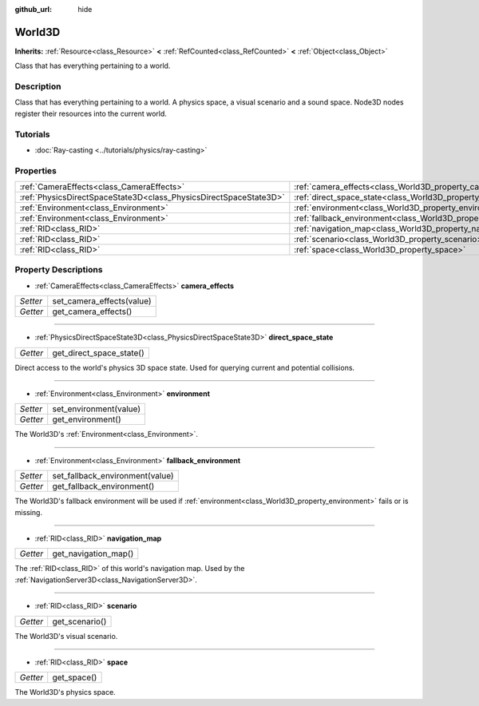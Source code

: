 :github_url: hide

.. Generated automatically by doc/tools/make_rst.py in Godot's source tree.
.. DO NOT EDIT THIS FILE, but the World3D.xml source instead.
.. The source is found in doc/classes or modules/<name>/doc_classes.

.. _class_World3D:

World3D
=======

**Inherits:** :ref:`Resource<class_Resource>` **<** :ref:`RefCounted<class_RefCounted>` **<** :ref:`Object<class_Object>`

Class that has everything pertaining to a world.

Description
-----------

Class that has everything pertaining to a world. A physics space, a visual scenario and a sound space. Node3D nodes register their resources into the current world.

Tutorials
---------

- :doc:`Ray-casting <../tutorials/physics/ray-casting>`

Properties
----------

+-------------------------------------------------------------------+--------------------------------------------------------------------------+
| :ref:`CameraEffects<class_CameraEffects>`                         | :ref:`camera_effects<class_World3D_property_camera_effects>`             |
+-------------------------------------------------------------------+--------------------------------------------------------------------------+
| :ref:`PhysicsDirectSpaceState3D<class_PhysicsDirectSpaceState3D>` | :ref:`direct_space_state<class_World3D_property_direct_space_state>`     |
+-------------------------------------------------------------------+--------------------------------------------------------------------------+
| :ref:`Environment<class_Environment>`                             | :ref:`environment<class_World3D_property_environment>`                   |
+-------------------------------------------------------------------+--------------------------------------------------------------------------+
| :ref:`Environment<class_Environment>`                             | :ref:`fallback_environment<class_World3D_property_fallback_environment>` |
+-------------------------------------------------------------------+--------------------------------------------------------------------------+
| :ref:`RID<class_RID>`                                             | :ref:`navigation_map<class_World3D_property_navigation_map>`             |
+-------------------------------------------------------------------+--------------------------------------------------------------------------+
| :ref:`RID<class_RID>`                                             | :ref:`scenario<class_World3D_property_scenario>`                         |
+-------------------------------------------------------------------+--------------------------------------------------------------------------+
| :ref:`RID<class_RID>`                                             | :ref:`space<class_World3D_property_space>`                               |
+-------------------------------------------------------------------+--------------------------------------------------------------------------+

Property Descriptions
---------------------

.. _class_World3D_property_camera_effects:

- :ref:`CameraEffects<class_CameraEffects>` **camera_effects**

+----------+---------------------------+
| *Setter* | set_camera_effects(value) |
+----------+---------------------------+
| *Getter* | get_camera_effects()      |
+----------+---------------------------+

----

.. _class_World3D_property_direct_space_state:

- :ref:`PhysicsDirectSpaceState3D<class_PhysicsDirectSpaceState3D>` **direct_space_state**

+----------+--------------------------+
| *Getter* | get_direct_space_state() |
+----------+--------------------------+

Direct access to the world's physics 3D space state. Used for querying current and potential collisions.

----

.. _class_World3D_property_environment:

- :ref:`Environment<class_Environment>` **environment**

+----------+------------------------+
| *Setter* | set_environment(value) |
+----------+------------------------+
| *Getter* | get_environment()      |
+----------+------------------------+

The World3D's :ref:`Environment<class_Environment>`.

----

.. _class_World3D_property_fallback_environment:

- :ref:`Environment<class_Environment>` **fallback_environment**

+----------+---------------------------------+
| *Setter* | set_fallback_environment(value) |
+----------+---------------------------------+
| *Getter* | get_fallback_environment()      |
+----------+---------------------------------+

The World3D's fallback environment will be used if :ref:`environment<class_World3D_property_environment>` fails or is missing.

----

.. _class_World3D_property_navigation_map:

- :ref:`RID<class_RID>` **navigation_map**

+----------+----------------------+
| *Getter* | get_navigation_map() |
+----------+----------------------+

The :ref:`RID<class_RID>` of this world's navigation map. Used by the :ref:`NavigationServer3D<class_NavigationServer3D>`.

----

.. _class_World3D_property_scenario:

- :ref:`RID<class_RID>` **scenario**

+----------+----------------+
| *Getter* | get_scenario() |
+----------+----------------+

The World3D's visual scenario.

----

.. _class_World3D_property_space:

- :ref:`RID<class_RID>` **space**

+----------+-------------+
| *Getter* | get_space() |
+----------+-------------+

The World3D's physics space.

.. |virtual| replace:: :abbr:`virtual (This method should typically be overridden by the user to have any effect.)`
.. |const| replace:: :abbr:`const (This method has no side effects. It doesn't modify any of the instance's member variables.)`
.. |vararg| replace:: :abbr:`vararg (This method accepts any number of arguments after the ones described here.)`
.. |constructor| replace:: :abbr:`constructor (This method is used to construct a type.)`
.. |static| replace:: :abbr:`static (This method doesn't need an instance to be called, so it can be called directly using the class name.)`
.. |operator| replace:: :abbr:`operator (This method describes a valid operator to use with this type as left-hand operand.)`
